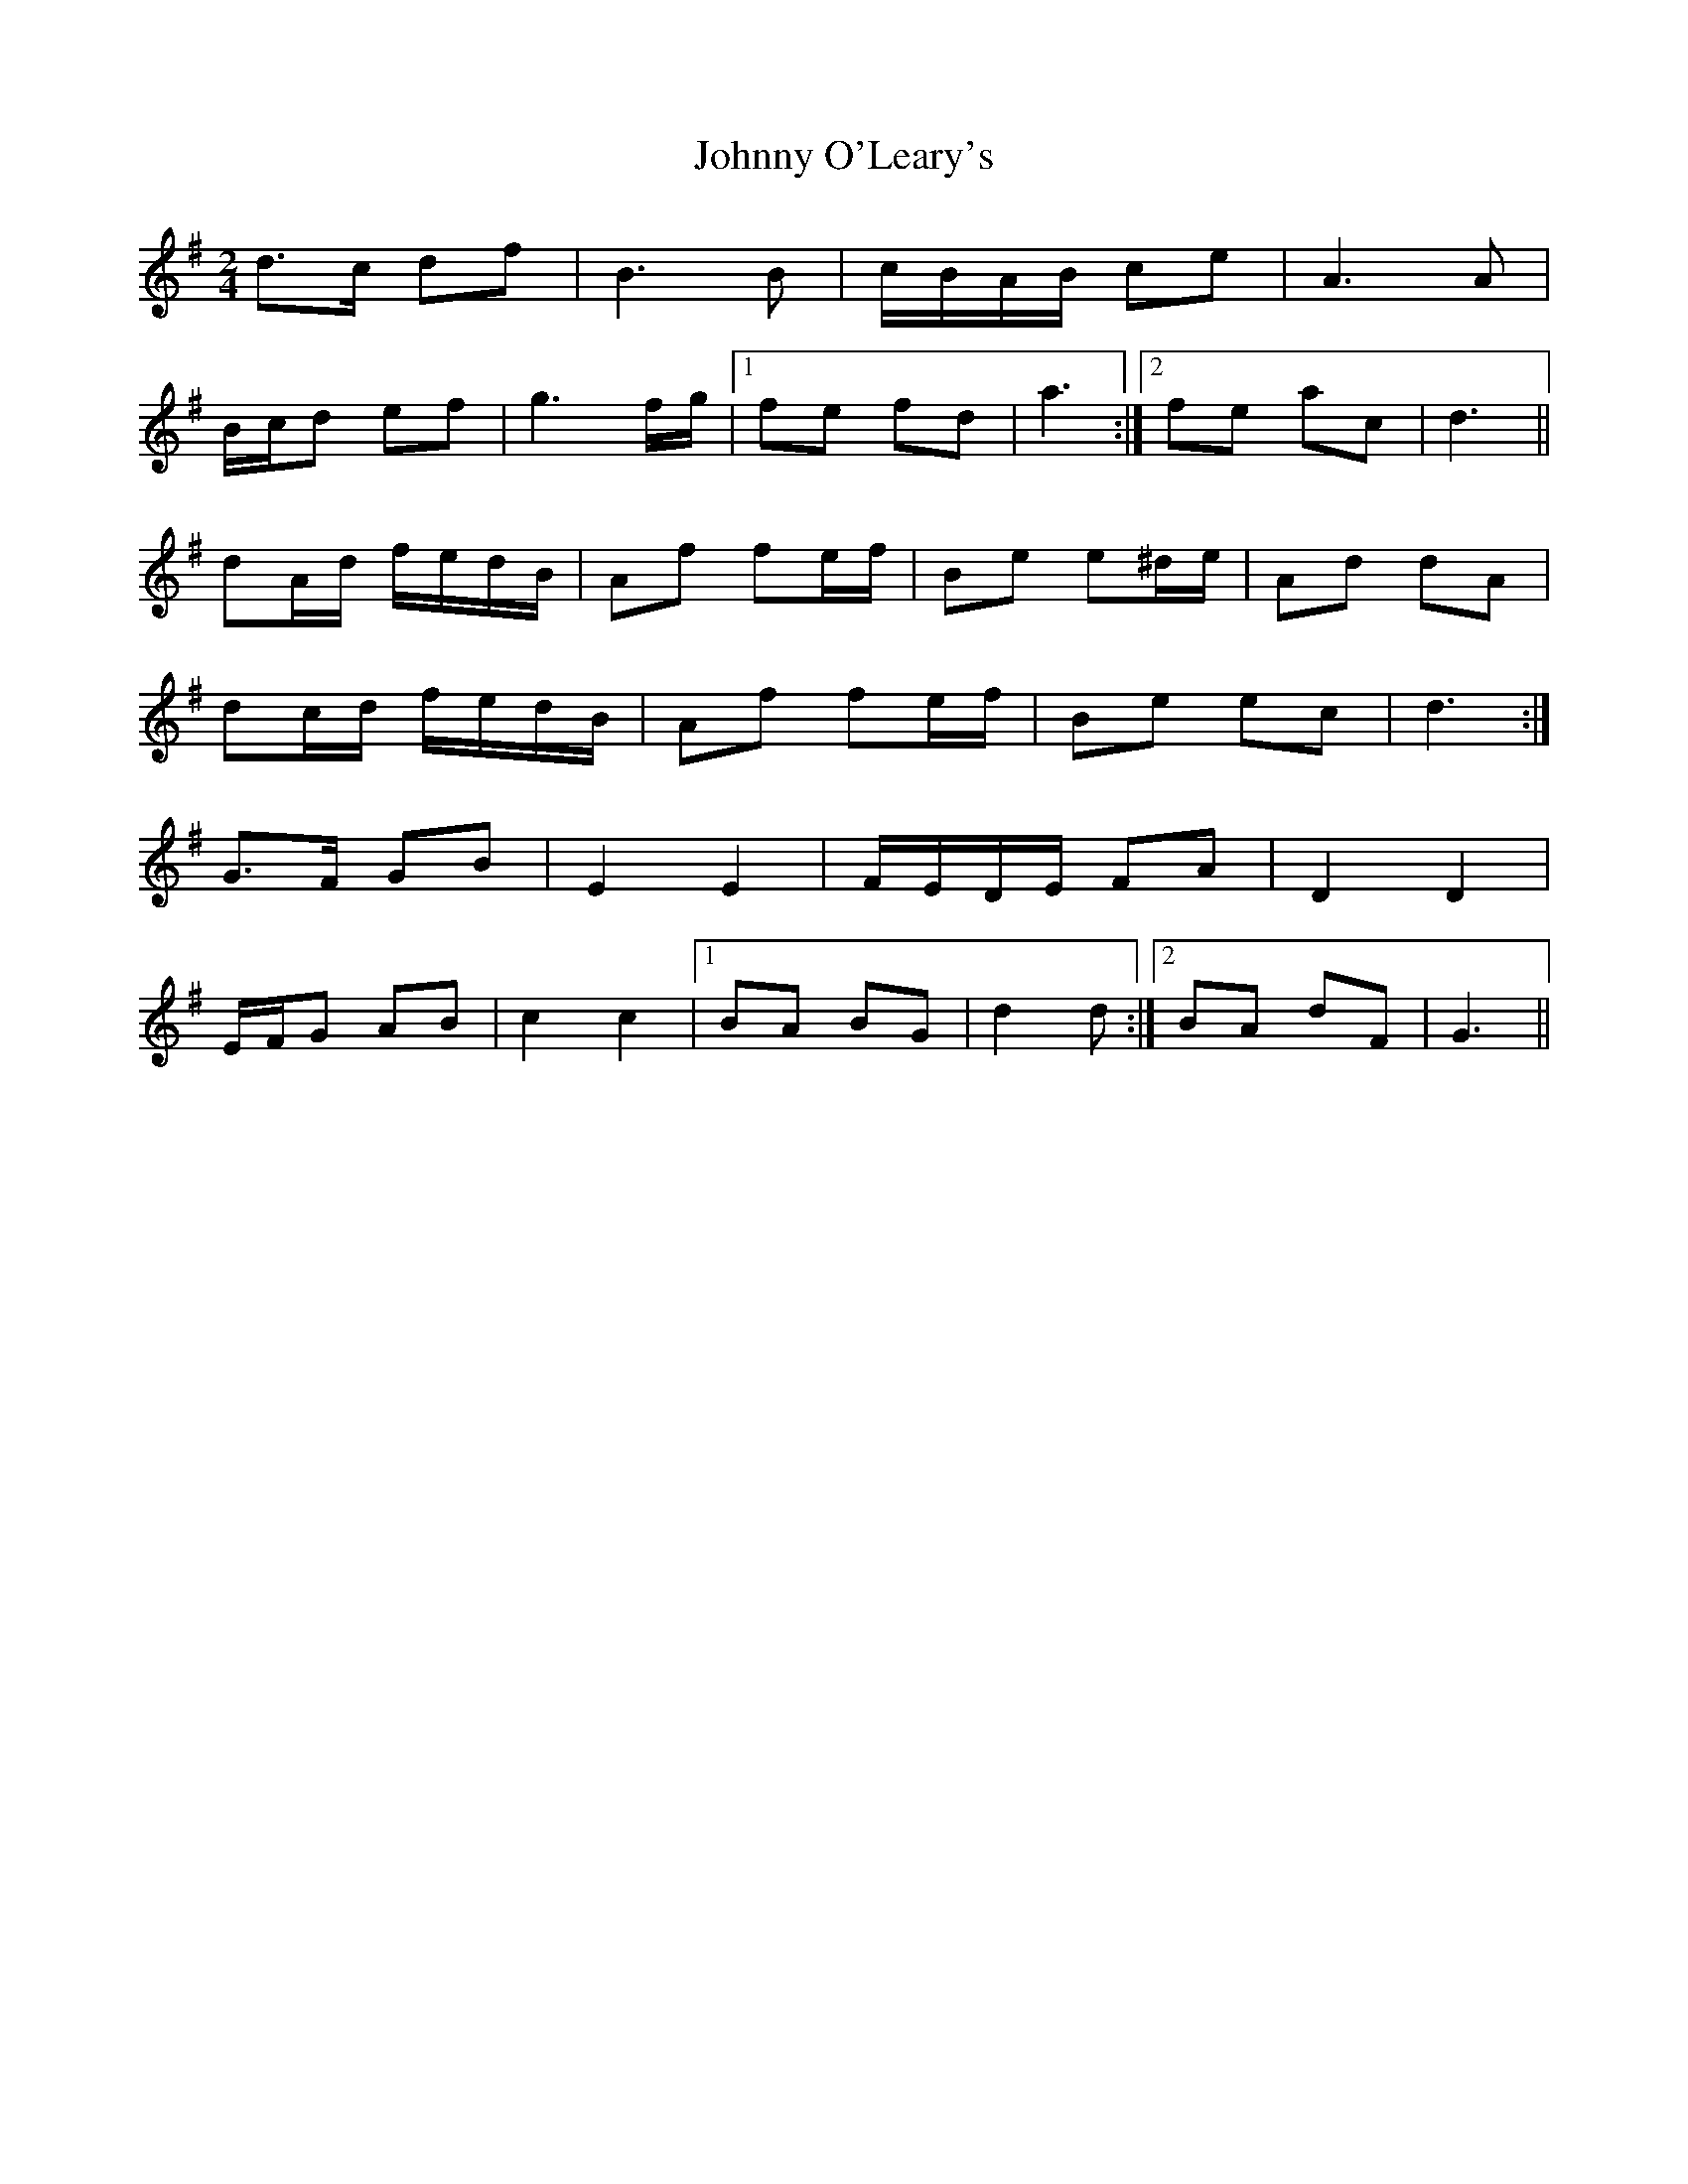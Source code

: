 X: 2
T: Johnny O'Leary's
Z: ceolachan
S: https://thesession.org/tunes/10408#setting20358
R: polka
M: 2/4
L: 1/8
K: Gmaj
d>c df | B3 B | c/B/A/B/ ce | A3 A | B/c/d ef | g3 f/g/ |[1 fe fd | a3 :|[2 fe ac | d3 ||dA/d/ f/e/d/B/ | Af fe/f/ | Be e^d/e/ | Ad dA |dc/d/ f/e/d/B/ | Af fe/f/ | Be ec | d3 :|G>F GB | E2 E2 | F/E/D/E/ FA | D2 D2 |E/F/G AB | c2 c2 |[1 BA BG | d2 d :|[2 BA dF | G3 ||
